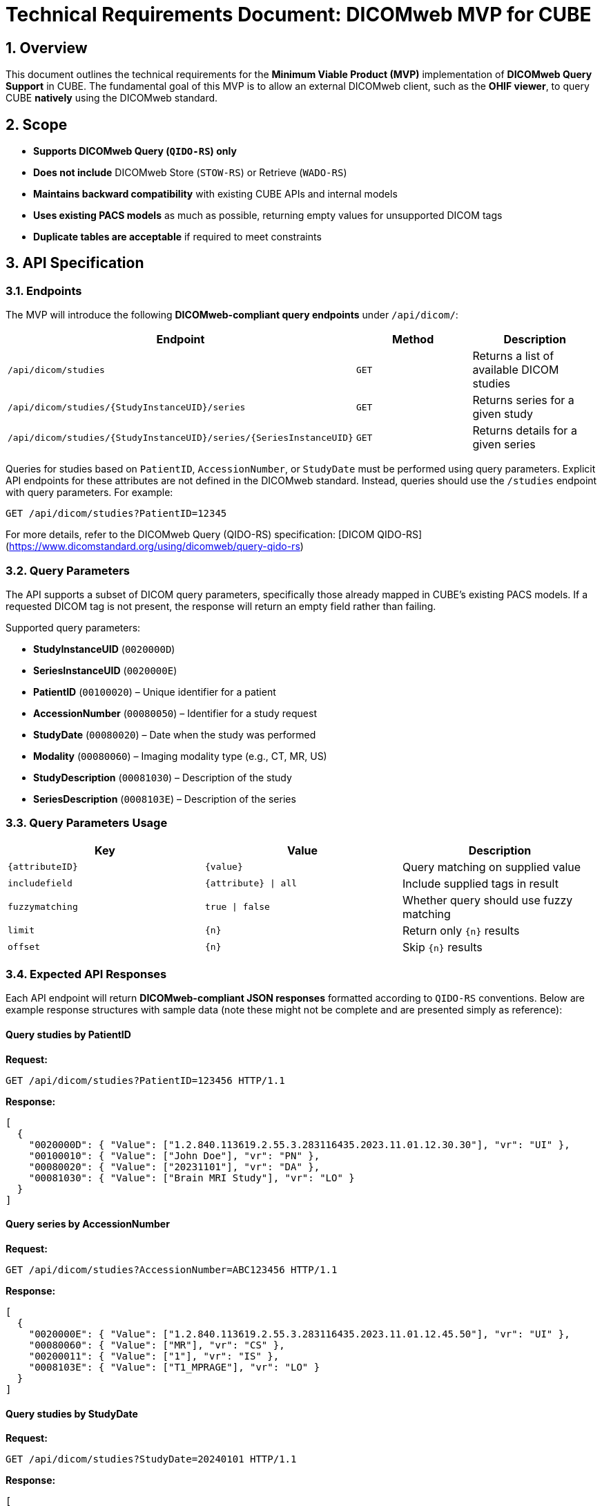 = Technical Requirements Document: DICOMweb MVP for CUBE

== 1. Overview
This document outlines the technical requirements for the *Minimum Viable Product (MVP)* implementation of *DICOMweb Query Support* in CUBE. The fundamental goal of this MVP is to allow an external DICOMweb client, such as the *OHIF viewer*, to query CUBE *natively* using the DICOMweb standard.

== 2. Scope

- **Supports DICOMweb Query (`QIDO-RS`) only**
- **Does not include** DICOMweb Store (`STOW-RS`) or Retrieve (`WADO-RS`)
- **Maintains backward compatibility** with existing CUBE APIs and internal models
- **Uses existing PACS models** as much as possible, returning empty values for unsupported DICOM tags
- **Duplicate tables are acceptable** if required to meet constraints

== 3. API Specification

=== 3.1. Endpoints
The MVP will introduce the following *DICOMweb-compliant query endpoints* under `/api/dicom/`:

[options="header"]
|===
| Endpoint | Method | Description
| `/api/dicom/studies` | `GET` | Returns a list of available DICOM studies
| `/api/dicom/studies/{StudyInstanceUID}/series` | `GET` | Returns series for a given study
| `/api/dicom/studies/{StudyInstanceUID}/series/{SeriesInstanceUID}` | `GET` | Returns details for a given series
|===

Queries for studies based on `PatientID`, `AccessionNumber`, or `StudyDate` must be performed using query parameters. Explicit API endpoints for these attributes are not defined in the DICOMweb standard. Instead, queries should use the `/studies` endpoint with query parameters. For example:

```
GET /api/dicom/studies?PatientID=12345
```


For more details, refer to the DICOMweb Query (QIDO-RS) specification: [DICOM QIDO-RS](https://www.dicomstandard.org/using/dicomweb/query-qido-rs)

=== 3.2. Query Parameters
The API supports a subset of DICOM query parameters, specifically those already mapped in CUBE’s existing PACS models. If a requested DICOM tag is not present, the response will return an empty field rather than failing.

Supported query parameters:

- **StudyInstanceUID** (`0020000D`)
- **SeriesInstanceUID** (`0020000E`)
- **PatientID** (`00100020`) – Unique identifier for a patient
- **AccessionNumber** (`00080050`) – Identifier for a study request
- **StudyDate** (`00080020`) – Date when the study was performed
- **Modality** (`00080060`) – Imaging modality type (e.g., CT, MR, US)
- **StudyDescription** (`00081030`) – Description of the study
- **SeriesDescription** (`0008103E`) – Description of the series

=== 3.3. Query Parameters Usage

[options="header"]
|===
| Key | Value | Description
| `{attributeID}` | `{value}` | Query matching on supplied value
| `includefield` | `{attribute} \| all` | Include supplied tags in result
| `fuzzymatching` | `true \| false` | Whether query should use fuzzy matching
| `limit` | `{n}` | Return only `{n}` results
| `offset` | `{n}` | Skip `{n}` results
|===

=== 3.4. Expected API Responses
Each API endpoint will return **DICOMweb-compliant JSON responses** formatted according to `QIDO-RS` conventions. Below are example response structures with sample data (note these might not be complete and are presented simply as reference):

==== Query studies by PatientID

**Request:**
[source,http]
----
GET /api/dicom/studies?PatientID=123456 HTTP/1.1
----

**Response:**
[source,json]
----
[
  {
    "0020000D": { "Value": ["1.2.840.113619.2.55.3.283116435.2023.11.01.12.30.30"], "vr": "UI" },
    "00100010": { "Value": ["John Doe"], "vr": "PN" },
    "00080020": { "Value": ["20231101"], "vr": "DA" },
    "00081030": { "Value": ["Brain MRI Study"], "vr": "LO" }
  }
]
----

==== Query series by AccessionNumber

**Request:**
[source,http]
----
GET /api/dicom/studies?AccessionNumber=ABC123456 HTTP/1.1
----

**Response:**
[source,json]
----
[
  {
    "0020000E": { "Value": ["1.2.840.113619.2.55.3.283116435.2023.11.01.12.45.50"], "vr": "UI" },
    "00080060": { "Value": ["MR"], "vr": "CS" },
    "00200011": { "Value": ["1"], "vr": "IS" },
    "0008103E": { "Value": ["T1_MPRAGE"], "vr": "LO" }
  }
]
----

==== Query studies by StudyDate

**Request:**
[source,http]
----
GET /api/dicom/studies?StudyDate=20240101 HTTP/1.1
----

**Response:**
[source,json]
----
[
  {
    "0020000D": { "Value": ["1.2.840.113619.2.55.3.283116435.2023.11.01.12.30.30"], "vr": "UI" },
    "00100010": { "Value": ["John Doe"], "vr": "PN" },
    "00080020": { "Value": ["20240101"], "vr": "DA" }
  }
]
----

==== Query series by StudyInstanceUID

**Request:**
[source,http]
----
GET /api/dicom/studies/1.2.840.113619.2.55.3.283116435.2023.11.01.12.30.30/series HTTP/1.1
----

**Response:**
[source,json]
----
[
  {
    "0020000E": { "Value": ["1.2.840.113619.2.55.3.283116435.2023.11.01.12.45.50"], "vr": "UI" },
    "00080060": { "Value": ["MR"], "vr": "CS" },
    "00200011": { "Value": ["1"], "vr": "IS" }
  }
]
----

==== Query series details by SeriesInstanceUID

**Request:**
[source,http]
----
GET /api/dicom/studies/1.2.840.113619.2.55.3.283116435.2023.11.01.12.30.30/series/1.2.840.113619.2.55.3.283116435.2023.11.01.12.45.50 HTTP/1.1
----

**Response:**
[source,json]
----
{
  "0020000E": { "Value": ["1.2.840.113619.2.55.3.283116435.2023.11.01.12.45.50"], "vr": "UI" },
  "00080060": { "Value": ["MR"], "vr": "CS" },
  "00200011": { "Value": ["1"], "vr": "IS" },
  "00080021": { "Value": ["20231101"], "vr": "DA" }
}
----

== 10. Bibliography
- [1] DICOMweb QIDO-RS Specification: https://www.dicomstandard.org/using/dicomweb/query-qido-rs
- [2] DICOM Tag Dictionary: https://www.dicomlibrary.com/dicom/dicom-tags/  
- [3] OHIF Viewer DICOMweb API Usage: https://docs.ohif.org/configuration/datasources/dicom-web/  

